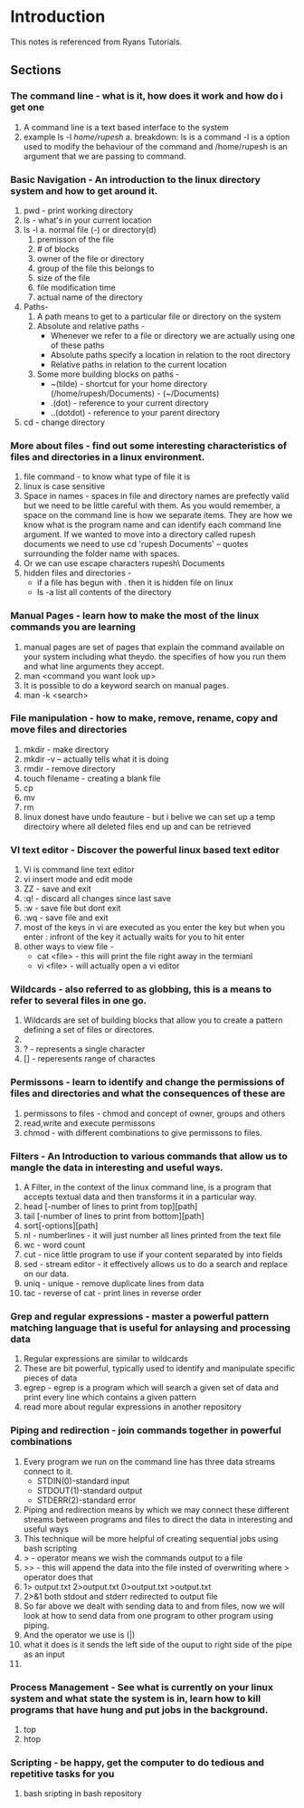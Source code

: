 * Introduction

  This notes is referenced from Ryans Tutorials.

** Sections

*** The command line - what is it, how does it work and how do i get one
    1. A command line is a text based interface to the system
    2. example
       ls -l /home/rupesh/
       a. breakdown: ls is a command -l is a option used to modify the behaviour of the command and /home/rupesh is an argument that we are passing to command.


*** Basic Navigation - An introduction to the linux directory system and how to get around it.
    1. pwd - print working directory
    2. ls - what's in your current location
    3. ls -l
       a. normal file (-) or directory(d)
       1. premisson of the file
       2. # of blocks
       3. owner of the file or directory
       4. group of the file this belongs to
       5. size of the file
       6. file modification time
       7. actual name of the directory
    4. Paths-
       1. A path means to get to a particular file or directory on the system
       2. Absolute and relative paths -
          - Whenever we refer to a file or directory we are actually using one of these paths
          - Absolute paths specify a location in relation to the root directory
          - Relative paths in relation to the current location
       3. Some more building blocks on paths -
          - ~(tilde) - shortcut for your home directory (/home/rupesh/Documents) - (~/Documents)
          - .(dot) - reference to your current directory
          - ..(dotdot) - reference to your parent directory
    5. cd - change directory

*** More about files - find out some interesting characteristics of files and directories in a linux environment.
    1. file command - to know what type of file it is
    2. linux is case sensitive
    3. Space in names - spaces in file and directory names are prefectly valid but we need to be little careful with them. As you would remember, a space on the command line is how we separate items. They are how we know what is the program name and can identify each command line argument. If we wanted to move into a directory called rupesh documents we need to use cd 'rupesh Documents' -- quotes surrounding the folder name with spaces.
    4. Or we can use escape characters rupesh\ Documents
    5. hidden files and directories -
       - if a file has begun with . then it is hidden file on linux
       - ls -a list all contents of the directory

*** Manual Pages - learn how to make the most of the linux commands you are learning
    1. manual pages are set of pages that explain the command available on your system including what theydo. the specifies of how you run them and what line arguments they accept.
    2. man <command you want look up>
    3. It is possible to do a keyword search on manual pages.
    4. man -k <search>

*** File manipulation - how to make, remove, rename, copy and move files and directories
    1. mkdir - make directory
    2. mkdir -v -- actually tells what it is doing
    3. rmdir - remove directory
    4. touch filename - creating a blank file
    5. cp
    6. mv
    7. rm
    8. linux donest have undo feauture - but i belive we can set up a temp directoiry where all deleted files end up and can be retrieved

*** VI text editor - Discover the powerful linux based text editor
    1. Vi is command line text editor
    2. vi insert mode and edit mode
    3. ZZ - save and exit
    4. :q! - discard all changes since last save
    5. :w - save file but dont exit
    6. :wq - save file and exit
    7. most of the keys in vi are executed as you enter the key but when you enter : infront of the key it actually waits for you to hit enter
    8. other ways to view file -
       - cat <file> - this will print the file right away in the termianl
       - vi <file> - will actually open a vi editor

*** Wildcards - also referred to as globbing, this is a means to refer to several files in one go.
    1. Wildcards are set of building blocks that allow you to create a pattern defining a set of files or directores.
    2. * - represents 0 or more characters
    3. ? - represents a single character
    4. [] - reperesents range of charactes

*** Permissons - learn to identify and change the permissions of files and directories and what the consequences of these are
    1. permissons to files - chmod and concept of owner, groups and others
    2. read,write and execute permissons
    3. chmod - with different combinations to give permissons to files.

*** Filters - An Introduction to various commands that allow us to mangle the data in interesting and useful ways.
    1. A Filter, in the context of the linux command line, is a program that accepts textual data and then transforms it in a particular way.
    2. head [-number of lines to print from top][path]
    3. tail [-number of lines to print from bottom][path]
    4. sort[-options][path]
    5. nl - numberlines - it will just number all lines printed from the text file
    6. wc - word count
    7. cut - nice little program to use if your content separated by into fields
    8. sed - stream editor - it effectively allows us to do a search and replace on our data.
    9. uniq - unique - remove duplicate lines from data
    10. tac - reverse of cat - print lines in reverse order

*** Grep and regular expressions - master a powerful pattern matching language that is useful for anlaysing and processing data
    1. Regular expressions are similar to wildcards
    2. These are bit powerful, typically used to identify and manipulate specific pieces of data
    3. egrep - egrep is a program which will search a given set of data and print every line which contains a given pattern
    4. read more about regular expressions in another repository

*** Piping and redirection - join commands together in powerful combinations
    1. Every program we run on the command line has three data streams connect to it.
       - STDIN(0)-standard input
       - STDOUT(1)-standard output
       - STDERR(2)-standard error
    2. Piping and redirection means by which we may connect these different streams between programs and files to direct the data in interesting and useful ways
    3. This technique will be more helpful of creating sequential jobs using bash scripting
    4. > - operator means we wish the commands output to a file
    5. >> - this will append the data into the file insted of overwriting where > operator does that
    6. 1> output.txt 2>output.txt 0>output.txt >output.txt
    7. 2>&1 both stdout and stderr redirected to output file
    8. So far above we dealt with sending data to and from files, now we will look at how to send data from one program to other program using piping.
    9. And the operator we use is (|)
    10. what it does is it sends the left side of the ouput to right side of the pipe as an input
    11.

*** Process Management - See what is currently on your linux system and what state the system is in, learn how to kill programs that have hung and put jobs in the background.
    1. top
    2. htop

*** Scripting - be happy, get the computer to do tedious and repetitive tasks for you
    1. bash sripting in bash repository
